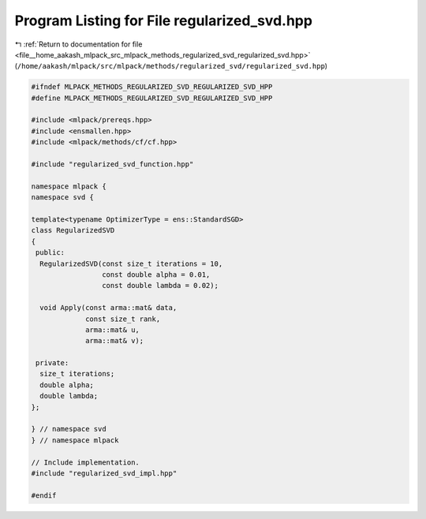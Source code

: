 
.. _program_listing_file__home_aakash_mlpack_src_mlpack_methods_regularized_svd_regularized_svd.hpp:

Program Listing for File regularized_svd.hpp
============================================

|exhale_lsh| :ref:`Return to documentation for file <file__home_aakash_mlpack_src_mlpack_methods_regularized_svd_regularized_svd.hpp>` (``/home/aakash/mlpack/src/mlpack/methods/regularized_svd/regularized_svd.hpp``)

.. |exhale_lsh| unicode:: U+021B0 .. UPWARDS ARROW WITH TIP LEFTWARDS

.. code-block:: cpp

   
   #ifndef MLPACK_METHODS_REGULARIZED_SVD_REGULARIZED_SVD_HPP
   #define MLPACK_METHODS_REGULARIZED_SVD_REGULARIZED_SVD_HPP
   
   #include <mlpack/prereqs.hpp>
   #include <ensmallen.hpp>
   #include <mlpack/methods/cf/cf.hpp>
   
   #include "regularized_svd_function.hpp"
   
   namespace mlpack {
   namespace svd {
   
   template<typename OptimizerType = ens::StandardSGD>
   class RegularizedSVD
   {
    public:
     RegularizedSVD(const size_t iterations = 10,
                    const double alpha = 0.01,
                    const double lambda = 0.02);
   
     void Apply(const arma::mat& data,
                const size_t rank,
                arma::mat& u,
                arma::mat& v);
   
    private:
     size_t iterations;
     double alpha;
     double lambda;
   };
   
   } // namespace svd
   } // namespace mlpack
   
   // Include implementation.
   #include "regularized_svd_impl.hpp"
   
   #endif
